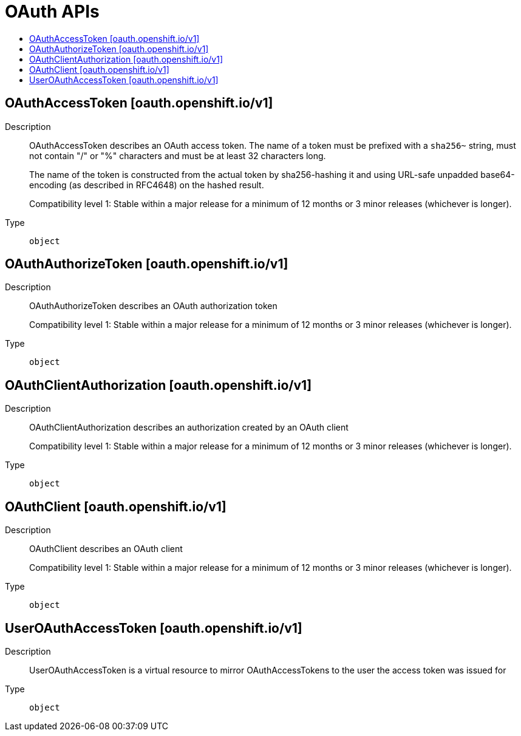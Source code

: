 // Automatically generated by 'openshift-apidocs-gen'. Do not edit.
:_mod-docs-content-type: ASSEMBLY
[id="oauth-apis"]
= OAuth APIs
:toc: macro
:toc-title:

toc::[]

== OAuthAccessToken [oauth.openshift.io/v1]

Description::
+
--
OAuthAccessToken describes an OAuth access token. The name of a token must be prefixed with a `sha256~` string, must not contain "/" or "%" characters and must be at least 32 characters long.

The name of the token is constructed from the actual token by sha256-hashing it and using URL-safe unpadded base64-encoding (as described in RFC4648) on the hashed result.

Compatibility level 1: Stable within a major release for a minimum of 12 months or 3 minor releases (whichever is longer).
--

Type::
  `object`

== OAuthAuthorizeToken [oauth.openshift.io/v1]

Description::
+
--
OAuthAuthorizeToken describes an OAuth authorization token

Compatibility level 1: Stable within a major release for a minimum of 12 months or 3 minor releases (whichever is longer).
--

Type::
  `object`

== OAuthClientAuthorization [oauth.openshift.io/v1]

Description::
+
--
OAuthClientAuthorization describes an authorization created by an OAuth client

Compatibility level 1: Stable within a major release for a minimum of 12 months or 3 minor releases (whichever is longer).
--

Type::
  `object`

== OAuthClient [oauth.openshift.io/v1]

Description::
+
--
OAuthClient describes an OAuth client

Compatibility level 1: Stable within a major release for a minimum of 12 months or 3 minor releases (whichever is longer).
--

Type::
  `object`

== UserOAuthAccessToken [oauth.openshift.io/v1]

Description::
+
--
UserOAuthAccessToken is a virtual resource to mirror OAuthAccessTokens to the user the access token was issued for
--

Type::
  `object`
